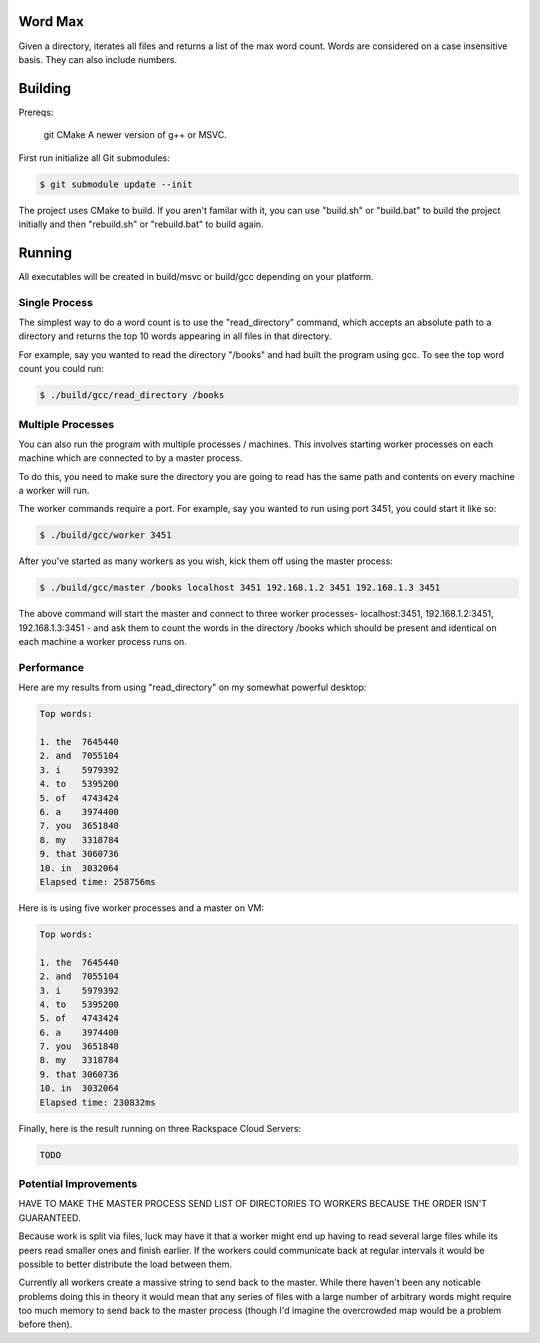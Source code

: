 Word Max
--------

Given a directory, iterates all files and returns a list of the max word count.
Words are considered on a case insensitive basis. They can also include numbers.


Building
--------

Prereqs:

    git
    CMake
    A newer version of g++ or MSVC.

First run initialize all Git submodules:

.. code-block:: bash

    $ git submodule update --init

The project uses CMake to build. If you aren't familar with it, you can use
"build.sh" or "build.bat" to build the project initially and then "rebuild.sh"
or "rebuild.bat" to build again.


Running
-------

All executables will be created in build/msvc or build/gcc depending on your
platform.

Single Process
~~~~~~~~~~~~~~

The simplest way to do a word count is to use the "read_directory" command,
which accepts an absolute path to a directory and returns the top 10 words
appearing in all files in that directory.

For example, say you wanted to read the directory "/books" and had built the
program using gcc. To see the top word count you could run:

.. code-block:: bash

    $ ./build/gcc/read_directory /books

Multiple Processes
~~~~~~~~~~~~~~~~~~

You can also run the program with multiple processes / machines. This involves
starting worker processes on each machine which are connected to by a master
process.

To do this, you need to make sure the directory you are going to read has the
same path and contents on every machine a worker will run.

The worker commands require a port. For example, say you wanted to run using
port 3451, you could start it like so:

.. code-block:: bash

    $ ./build/gcc/worker 3451

After you've started as many workers as you wish, kick them off using the
master process:

.. code-block:: bash

    $ ./build/gcc/master /books localhost 3451 192.168.1.2 3451 192.168.1.3 3451

The above command will start the master and connect to three worker processes-
localhost:3451, 192.168.1.2:3451, 192.168.1.3:3451 - and ask them to count
the words in the directory /books which should be present and identical on
each machine a worker process runs on.


Performance
~~~~~~~~~~~

Here are my results from using "read_directory" on my somewhat powerful desktop:

.. code-block:: bash

    Top words:

    1. the  7645440
    2. and  7055104
    3. i    5979392
    4. to   5395200
    5. of   4743424
    6. a    3974400
    7. you  3651840
    8. my   3318784
    9. that 3060736
    10. in  3032064
    Elapsed time: 258756ms

Here is is using five worker processes and a master on VM:

.. code-block:: bash

    Top words:

    1. the  7645440
    2. and  7055104
    3. i    5979392
    4. to   5395200
    5. of   4743424
    6. a    3974400
    7. you  3651840
    8. my   3318784
    9. that 3060736
    10. in  3032064
    Elapsed time: 230832ms


Finally, here is the result running on three Rackspace Cloud Servers:

.. code-block:: bash

    TODO


Potential Improvements
~~~~~~~~~~~~~~~~~~~~~~

HAVE TO MAKE THE MASTER PROCESS SEND LIST OF DIRECTORIES TO WORKERS BECAUSE
THE ORDER ISN'T GUARANTEED.

Because work is split via files, luck may have it that a worker might end up
having to read several large files while its peers read smaller ones and
finish earlier. If the workers could communicate back at regular intervals it
would be possible to better distribute the load between them.

Currently all workers create a massive string to send back to the master. While
there haven't been any noticable problems doing this in theory it would mean
that any series of files with a large number of arbitrary words might require
too much memory to send back to the master process (though I'd imagine the
overcrowded map would be a problem before then).
